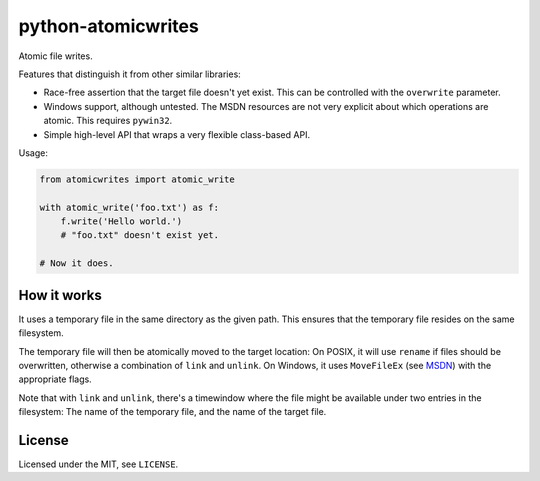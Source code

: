 ===================
python-atomicwrites
===================

.. image:: https://travis-ci.org/untitaker/python-atomicwrites.svg?branch=master
    :target: https://travis-ci.org/untitaker/python-atomicwrites

.. image:: https://ci.appveyor.com/api/projects/status/vadc4le3c27to59x/branch/master?svg=true
   :target: https://ci.appveyor.com/project/untitaker/python-atomicwrites/branch/master


Atomic file writes.

Features that distinguish it from other similar libraries:

- Race-free assertion that the target file doesn't yet exist. This can be
  controlled with the ``overwrite`` parameter.

- Windows support, although untested. The MSDN resources are not very explicit
  about which operations are atomic. This requires ``pywin32``.

- Simple high-level API that wraps a very flexible class-based API.

Usage:

.. code-block:: python

    from atomicwrites import atomic_write

    with atomic_write('foo.txt') as f:
        f.write('Hello world.')
        # "foo.txt" doesn't exist yet.

    # Now it does.

How it works
============

It uses a temporary file in the same directory as the given path. This ensures
that the temporary file resides on the same filesystem.

The temporary file will then be atomically moved to the target location: On
POSIX, it will use ``rename`` if files should be overwritten, otherwise a
combination of ``link`` and ``unlink``. On Windows, it uses ``MoveFileEx`` (see
MSDN_) with the appropriate flags.

Note that with ``link`` and ``unlink``, there's a timewindow where the file
might be available under two entries in the filesystem: The name of the
temporary file, and the name of the target file.

.. _MSDN: https://msdn.microsoft.com/en-us/library/windows/desktop/aa365240%28v=vs.85%29.aspx


License
=======

Licensed under the MIT, see ``LICENSE``.


